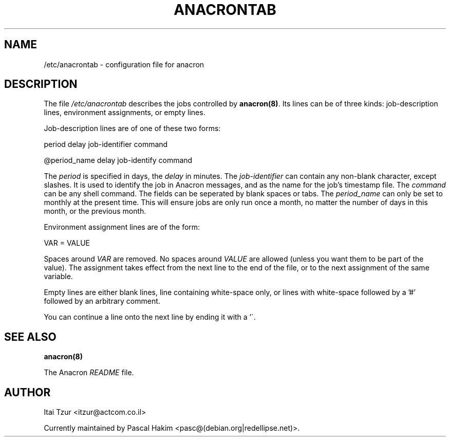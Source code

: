 .TH ANACRONTAB 5 2004-07-11 "Pascal Hakim" "Anacron Users' Manual"
.SH NAME
/etc/anacrontab \- configuration file for anacron
.SH DESCRIPTION
The file
.I /etc/anacrontab
describes the jobs controlled by \fBanacron(8)\fR.  Its lines can be of
three kinds:  job-description lines, environment
assignments, or empty lines.
.PP
Job-description lines are of one of these two forms:
.PP
   period  delay  job-identifier  command
.PP
.PP
   @period_name delay job-identify command
.PP
The
.I period
is specified in days, the
.I delay
in minutes.  The
.I job-identifier
can contain any non-blank character, except slashes.  It is used to identify
the job in Anacron messages,
and as the name for the job's timestamp file.  The
.I command
can be any shell command. The fields can be seperated by blank spaces or tabs.
The
.I period_name
can only be set to monthly at the present time. This will ensure jobs
are only run once a month, no matter the number of days in this month,
or the previous month.
.PP
Environment assignment lines are of the form:
.PP
   VAR = VALUE
.PP
Spaces around
.I VAR
are removed.  No spaces around
.I VALUE
are allowed (unless you want them to be part of the value).  The assignment
takes effect from the next line to the end of the file, or to the next
assignment of the same variable.
.PP
Empty lines are either blank lines, line containing white-space only, or
lines with white-space followed by a '#' followed by an arbitrary comment.
.PP
You can continue a line onto the next line by ending it with a '\'.
.SH "SEE ALSO"
.B anacron(8)
.PP
The Anacron
.I README
file.
.SH AUTHOR
Itai Tzur <itzur@actcom.co.il>
.PP
Currently maintained by Pascal Hakim <pasc@(debian.org|redellipse.net)>.
